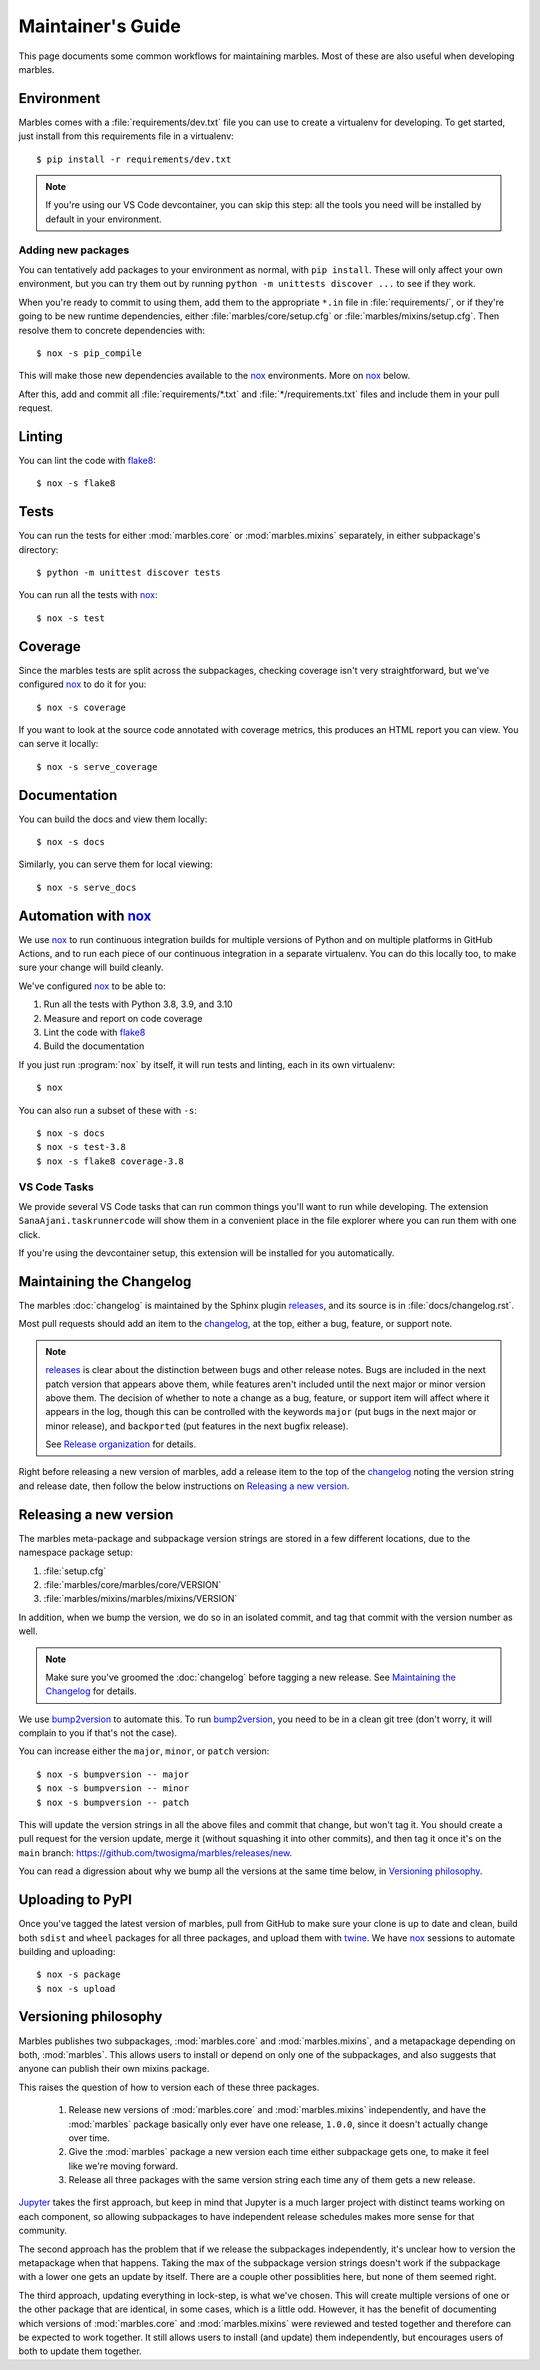 .. highlight:: shell

==================
Maintainer's Guide
==================

This page documents some common workflows for maintaining
marbles. Most of these are also useful when developing marbles.

Environment
-----------

Marbles comes with a :file:`requirements/dev.txt` file you can use to create
a virtualenv for developing. To get started, just install from this
requirements file in a virtualenv::

    $ pip install -r requirements/dev.txt

.. note::

    If you're using our VS Code devcontainer, you can skip this step: all the
    tools you need will be installed by default in your environment.

Adding new packages
~~~~~~~~~~~~~~~~~~~

You can tentatively add packages to your environment as normal, with ``pip
install``. These will only affect your own environment, but you can try them
out by running ``python -m unittests discover ...`` to see if they work.

When you're ready to commit to using them, add them to the appropriate ``*.in``
file in :file:`requirements/`, or if they're going to be new runtime
dependencies, either :file:`marbles/core/setup.cfg` or
:file:`marbles/mixins/setup.cfg`. Then resolve them to concrete dependencies
with::

    $ nox -s pip_compile

This will make those new dependencies available to the `nox`_ environments.
More on `nox`_ below.

After this, add and commit all :file:`requirements/*.txt` and
:file:`*/requirements.txt` files and include them in your pull request.

Linting
-------

You can lint the code with `flake8`_::

    $ nox -s flake8

Tests
-----

You can run the tests for either :mod:`marbles.core` or
:mod:`marbles.mixins` separately, in either subpackage's directory::

    $ python -m unittest discover tests

You can run all the tests with `nox`_::

    $ nox -s test

Coverage
--------

Since the marbles tests are split across the subpackages, checking
coverage isn't very straightforward, but we've configured `nox`_ to do
it for you::

    $ nox -s coverage

If you want to look at the source code annotated with coverage
metrics, this produces an HTML report you can view. You can serve it locally::

    $ nox -s serve_coverage

Documentation
-------------

You can build the docs and view them locally::

    $ nox -s docs

Similarly, you can serve them for local viewing::

    $ nox -s serve_docs

Automation with `nox`_
----------------------

We use `nox`_ to run continuous integration builds for multiple versions of
Python and on multiple platforms in GitHub Actions, and to run each piece of
our continuous integration in a separate virtualenv. You can do this locally
too, to make sure your change will build cleanly.

We've configured `nox`_ to be able to:

1. Run all the tests with Python 3.8, 3.9, and 3.10

2. Measure and report on code coverage

3. Lint the code with `flake8`_

4. Build the documentation

If you just run :program:`nox` by itself, it will run tests and linting,
each in its own virtualenv::

    $ nox

You can also run a subset of these with ``-s``::

    $ nox -s docs
    $ nox -s test-3.8
    $ nox -s flake8 coverage-3.8

VS Code Tasks
~~~~~~~~~~~~~

We provide several VS Code tasks that can run common things you'll want to run
while developing. The extension ``SanaAjani.taskrunnercode`` will show them in
a convenient place in the file explorer where you can run them with one click.

If you're using the devcontainer setup, this extension will be installed for
you automatically.

Maintaining the Changelog
-------------------------

The marbles :doc:`changelog` is maintained by the Sphinx plugin
`releases`_, and its source is in :file:`docs/changelog.rst`.

Most pull requests should add an item to the `changelog
<https://github.com/twosigma/marbles/blob/master/docs/changelog.rst>`__,
at the top, either a bug, feature, or support note.

.. note::

   `releases`_ is clear about the distinction between bugs and other
   release notes. Bugs are included in the next patch version that
   appears above them, while features aren't included until the next
   major or minor version above them. The decision of whether to note
   a change as a bug, feature, or support item will affect where it
   appears in the log, though this can be controlled with the keywords
   ``major`` (put bugs in the next major or minor release), and
   ``backported`` (put features in the next bugfix release).

   See `Release organization
   <http://releases.readthedocs.io/en/latest/concepts.html#release-organization>`__
   for details.

Right before releasing a new version of marbles, add a release item to
the top of the `changelog
<https://github.com/twosigma/marbles/blob/master/docs/changelog.rst>`__
noting the version string and release date, then follow the below
instructions on `Releasing a new version`_.

Releasing a new version
-----------------------

The marbles meta-package and subpackage version strings are stored in
a few different locations, due to the namespace package setup:

1. :file:`setup.cfg`

2. :file:`marbles/core/marbles/core/VERSION`

3. :file:`marbles/mixins/marbles/mixins/VERSION`

In addition, when we bump the version, we do so in an isolated commit,
and tag that commit with the version number as well.

.. note::

   Make sure you've groomed the :doc:`changelog` before tagging a new
   release. See `Maintaining the Changelog`_ for details.

We use `bump2version`_ to automate this. To run `bump2version`_, you
need to be in a clean git tree (don't worry, it will complain to you
if that's not the case).

You can increase either the ``major``, ``minor``, or ``patch``
version::

    $ nox -s bumpversion -- major
    $ nox -s bumpversion -- minor
    $ nox -s bumpversion -- patch

This will update the version strings in all the above files and commit
that change, but won't tag it. You should create a pull request for
the version update, merge it (without squashing it into other
commits), and then tag it once it's on the ``main`` branch:
https://github.com/twosigma/marbles/releases/new.

You can read a digression about why we bump all the versions at the
same time below, in `Versioning philosophy`_.

Uploading to PyPI
-----------------

Once you've tagged the latest version of marbles, pull from GitHub to
make sure your clone is up to date and clean, build both ``sdist`` and
``wheel`` packages for all three packages, and upload them with
`twine`_. We have `nox`_ sessions to automate building and uploading::

    $ nox -s package
    $ nox -s upload

.. _flake8: http://flake8.pycqa.org
.. _nox: https://nox.thea.codes/en/stable
.. _releases: http://releases.readthedocs.io
.. _bump2version: https://github.com/c4urself/bump2version
.. _twine: https://github.com/pypa/twine

Versioning philosophy
---------------------

Marbles publishes two subpackages, :mod:`marbles.core` and
:mod:`marbles.mixins`, and a metapackage depending on both,
:mod:`marbles`. This allows users to install or depend on only one of
the subpackages, and also suggests that anyone can publish their own
mixins package.

This raises the question of how to version each of these three
packages.

 1. Release new versions of :mod:`marbles.core` and
    :mod:`marbles.mixins` independently, and have the :mod:`marbles`
    package basically only ever have one release, ``1.0.0``, since it
    doesn't actually change over time.

 2. Give the :mod:`marbles` package a new version each time either
    subpackage gets one, to make it feel like we're moving
    forward.

 3. Release all three packages with the same version string each time
    any of them gets a new release.

`Jupyter <https://pypi.org/project/jupyter/>`_ takes the first
approach, but keep in mind that Jupyter is a much larger project with
distinct teams working on each component, so allowing subpackages to
have independent release schedules makes more sense for that
community.

The second approach has the problem that if we release the subpackages
independently, it's unclear how to version the metapackage when that
happens. Taking the max of the subpackage version strings doesn't work
if the subpackage with a lower one gets an update by itself. There are
a couple other possiblities here, but none of them seemed right.

The third approach, updating everything in lock-step, is what we've
chosen. This will create multiple versions of one or the other package
that are identical, in some cases, which is a little odd. However, it
has the benefit of documenting which versions of :mod:`marbles.core`
and :mod:`marbles.mixins` were reviewed and tested together and
therefore can be expected to work together. It still allows users to
install (and update) them independently, but encourages users of both
to update them together.
